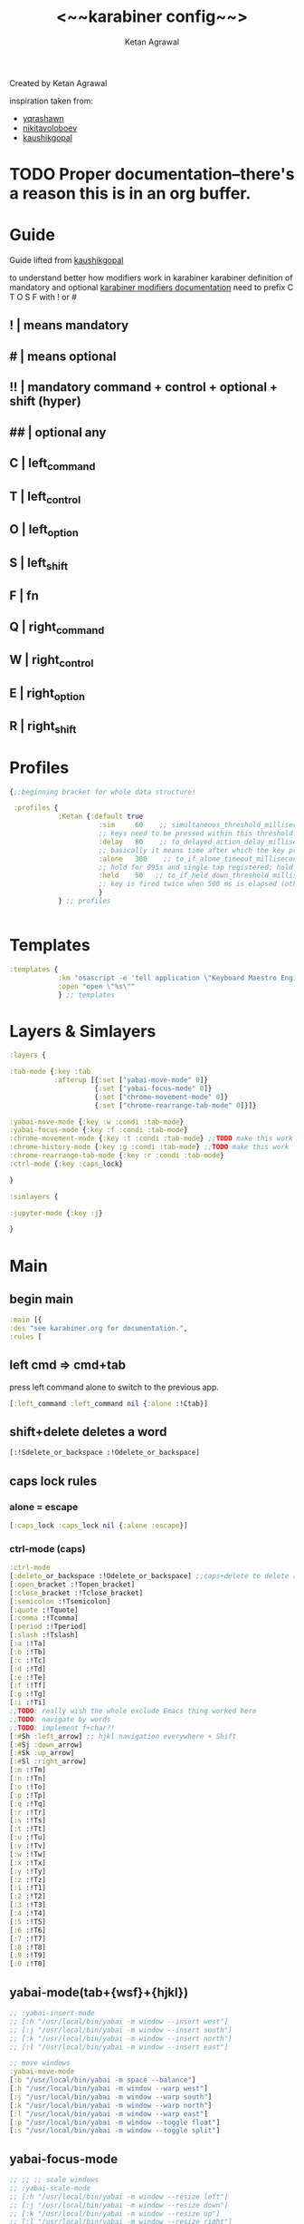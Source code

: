 #+TITLE: <~~karabiner config~~>
#+AUTHOR: Ketan Agrawal
#+BABEL: :cache yes
#+LATEX_HEADER: \usepackage{parskip}
#+LATEX_HEADER: \usepackage{inconsolata}
#+LATEX_HEADER: \usepackage[utf8]{inputenc}
#+PROPERTY: header-args :tangle ~/.dotfiles/karabiner.edn
Created by Ketan Agrawal

inspiration taken from: 
- [[https://github.com/yqrashawn/yqdotfiles/blob/master/.config/karabiner.edn][yqrashawn]]
- [[https://github.com/nikitavoloboev/dotfiles/blob/master/karabiner/karabiner.edn][nikitavoloboev]]
- [[https://gist.github.com/kaushikgopal/ff7a92bbc887e59699c804b59074a126][kaushikgopal]]

* TODO Proper documentation--there's a reason this is in an org buffer.
* Guide
  Guide lifted from [[https://gist.github.com/kaushikgopal/ff7a92bbc887e59699c804b59074a126][kaushikgopal]] 

  to understand better how modifiers work in karabiner
  karabiner definition of mandatory and optional
  [[https://karabiner-elements.pqrs.org/docs/json/complex-modifications-manipulator-definition/from/modifiers/#frommodifiersoptional   ][karabiner modifiers documentation]]
  need to prefix C T O S F with ! or #
** !  | means mandatory
** #  | means optional
** !! | mandatory command + control + optional + shift (hyper)
** ## | optional any
** C  | left_command
** T  | left_control
** O  | left_option
** S  | left_shift
** F  | fn
** Q  | right_command
** W  | right_control
** E  | right_option
** R  | right_shift
* Profiles
  #+begin_src clojure
    {;;beginning bracket for whole data structure!

     :profiles {
                :Ketan {:default true
                          :sim     60    ;; simultaneous_threshold_milliseconds (def: 50)
                          ;; keys need to be pressed within this threshold to be considered simultaneous
                          :delay   80    ;; to_delayed_action_delay_milliseconds (def: 500)
                          ;; basically it means time after which the key press is count delayed
                          :alone   300    ;; to_if_alone_timeout_milliseconds (def: 1000)
                          ;; hold for 995s and single tap registered; hold for 1005s and seen as modifier
                          :held    50   ;; to_if_held_down_threshold_milliseconds (def: 500)
                          ;; key is fired twice when 500 ms is elapsed (otherwise seen as a hold command)
                          }
                } ;; profiles


  #+end_src
 
* Templates
  #+begin_src clojure
    :templates {
                :km "osascript -e 'tell application \"Keyboard Maestro Engine\" to do script \"%s\"'"
                :open "open \"%s\""
                } ;; templates

  #+end_src
 
* Layers & Simlayers
  #+begin_src clojure
    :layers {

    :tab-mode {:key :tab
               :afterup [{:set ["yabai-move-mode" 0]}
                         {:set ["yabai-focus-mode" 0]}
                         {:set ["chrome-movement-mode" 0]}
                         {:set ["chrome-rearrange-tab-mode" 0]}]}

    :yabai-move-mode {:key :w :condi :tab-mode}
    :yabai-focus-mode {:key :f :condi :tab-mode}
    :chrome-movement-mode {:key :t :condi :tab-mode} ;;TODO make this work
    :chrome-history-mode {:key :g :condi :tab-mode} ;;TODO make this work
    :chrome-rearrange-tab-mode {:key :r :condi :tab-mode}
    :ctrl-mode {:key :caps_lock}

    }

    :simlayers {

    :jupyter-mode {:key :j}

    }

  #+end_src
 
* Main
** begin main
   #+begin_src clojure
   :main [{
   :des "see karabiner.org for documentation.",
   :rules [
   #+end_src
** left cmd => cmd+tab
   press left command alone to switch to the previous app.
   #+begin_src clojure
   [:left_command :left_command nil {:alone :!Ctab}]
   #+end_src
** shift+delete deletes a word
   #+begin_src clojure
   [:!Sdelete_or_backspace :!Odelete_or_backspace]
   #+end_src
** caps lock rules
*** alone = escape
    #+begin_src clojure
    [:caps_lock :caps_lock nil {:alone :escape}]
    #+end_src
*** ctrl-mode (caps)
    #+begin_src clojure
    :ctrl-mode
    [:delete_or_backspace :!Odelete_or_backspace] ;;caps+delete to delete a word
    [:open_bracket :!Topen_bracket]
    [:close_bracket :!Tclose_bracket]
    [:semicolon :!Tsemicolon]
    [:quote :!Tquote]
    [:comma :!Tcomma]
    [:period :!Tperiod]
    [:slash :!Tslash]
    [:a :!Ta]
    [:b :!Tb]
    [:c :!Tc]
    [:d :!Td]
    [:e :!Te]
    [:f :!Tf]
    [:g :!Tg]
    [:i :!Ti]
    ;;TODO: really wish the whole exclude Emacs thing worked here
    ;;TODO: navigate by words
    ;;TODO: implement f+char?!
    [:#Sh :left_arrow] ;; hjkl navigation everywhere + Shift
    [:#Sj :down_arrow]
    [:#Sk :up_arrow]
    [:#Sl :right_arrow]
    [:m :!Tm]
    [:n :!Tn]
    [:o :!To]
    [:p :!Tp]
    [:q :!Tq]
    [:r :!Tr]
    [:s :!Ts]
    [:t :!Tt]
    [:u :!Tu]
    [:v :!Tv]
    [:w :!Tw]
    [:x :!Tx]
    [:y :!Ty]
    [:z :!Tz]
    [:1 :!T1]
    [:2 :!T2]
    [:3 :!T3]
    [:4 :!T4]
    [:5 :!T5]
    [:6 :!T6]
    [:7 :!T7]
    [:8 :!T8]
    [:9 :!T9]
    [:0 :!T0]

    #+end_src
** yabai-mode(tab+{wsf}+{hjkl})
   #+begin_src clojure
   ;; :yabai-insert-mode
   ;; [:h "/usr/local/bin/yabai -m window --insert west"]
   ;; [:j "/usr/local/bin/yabai -m window --insert south"]
   ;; [:k "/usr/local/bin/yabai -m window --insert north"]
   ;; [:l "/usr/local/bin/yabai -m window --insert east"]

   ;; move windows
   :yabai-move-mode
   [:b "/usr/local/bin/yabai -m space --balance"]
   [:h "/usr/local/bin/yabai -m window --warp west"]
   [:j "/usr/local/bin/yabai -m window --warp south"]
   [:k "/usr/local/bin/yabai -m window --warp north"]
   [:l "/usr/local/bin/yabai -m window --warp east"]
   [:p "/usr/local/bin/yabai -m window --toggle float"]
   [:s "/usr/local/bin/yabai -m window --toggle split"]

   #+end_src
   
** yabai-focus-mode
   #+begin_src clojure
   ;; ;; ;; scale windows
   ;; :yabai-scale-mode
   ;; [:h "/usr/local/bin/yabai -m window --resize left"]
   ;; [:j "/usr/local/bin/yabai -m window --resize down"]
   ;; [:k "/usr/local/bin/yabai -m window --resize up"]
   ;; [:l "/usr/local/bin/yabai -m window --resize right"]

   ;; directionally navigate windows/spaces
   ;; space<=="g", {"h" "j" "k" "l"}, ";"==>space
   :yabai-focus-mode
   [:g "/usr/local/bin/yabai -m space --focus prev"]
   [:h "/usr/local/bin/yabai -m window --focus west"]
   [:j "/usr/local/bin/yabai -m window --focus south"]
   [:k "/usr/local/bin/yabai -m window --focus north"]
   [:l "/usr/local/bin/yabai -m window --focus east"]
   [:semicolon "/usr/local/bin/yabai -m space --focus next"]
   #+end_src

** chrome-history-mode (tab+{g}+{hjkl})
   #+begin_src clojure
   :chrome-history-mode
   [:h :!Copen_bracket]
   [:l :!Cclose_bracket]
   #+end_src
** chrome-movement-mode (tab+{t}+{hjkl})
   #+begin_src clojure
   :chrome-movement-mode
   [:h :!TStab]
   [:l :!Ttab]
     #+end_src
** chrome-rearrange-tab-mode (tab+{r}+{hjkl})
   #+begin_src clojure
   ;;NOTE: need the Chrome extension for this to work
   :chrome-rearrange-tab-mode
   ;; [:h :!COdown_arrow]

   [:h :!TSleft_arrow]
   [:l :!TSright_arrow]
   ;; [:l :!COup_arrow]
   #+end_src
** tab-mode (tab)
   #+begin_src clojure
   :tab-mode
   [:f8 [:km "Open Spotify"]]
   [:c [:km "Open Chrome"]]
   [:e [:km "Open Emacs"]]
   [:i [:km "Open iTerm"]]
   [:m [:km "Open Messages"]]
   [:n [:km "Open Notes"]]
   [:q [:km "Open Qutebrowser"]]
   [:x [:km "Open Xcode"]]
   [:w [:km "Open Word"]]
   [:y [:km "Open Keyboard Maestro"]]
   [:z [:km "Open Zoom"]]

   #+end_src
  
** jupyter mode (j)
   #+begin_src clojure
     :jupyter-mode
     [:l [:km "Start or Go to Existing Jupyter Lab Server"]]

   #+end_src
** end main 
   #+begin_src clojure
    ]}] ;;end main
   #+end_src
   
* Applications
  #+begin_src clojure
    :applications [

    :Emacs ["^org\\.gnu\\.Emacs$"]
    :Chrome ["^com\\.google\\.Chrome$", "^org\\.chromium\\.Chromium$", "^com\\.google\\.Chrome\\.canary$"]

    ]

    };;ending bracket for whole data structure!
  #+end_src
 
* [[file:emacs.d/init.org::*Tangle source code][Tangle]] (see init.org)

